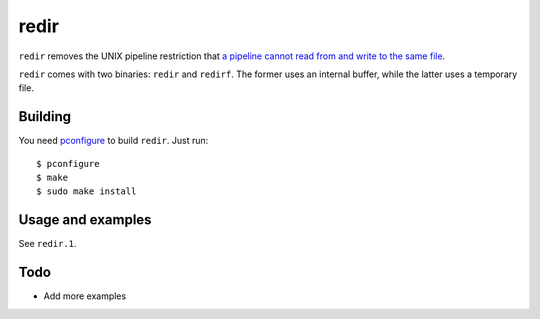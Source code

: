 redir
=====

``redir`` removes the UNIX pipeline restriction that `a pipeline cannot read from and write to the same file <http://stackoverflow.com/questions/1895981/why-reading-and-writing-the-same-file-through-i-o-redirection-results-in-an-empt>`_.

``redir`` comes with two binaries: ``redir`` and ``redirf``. The former uses an internal buffer, while the latter uses a temporary file.

Building
********

You need `pconfigure <https://github.com/palmer-dabbelt/pconfigure>`_ to build ``redir``. Just run::
   
   $ pconfigure
   $ make
   $ sudo make install

Usage and examples
******************

See ``redir.1``.

Todo
****

- Add more examples
